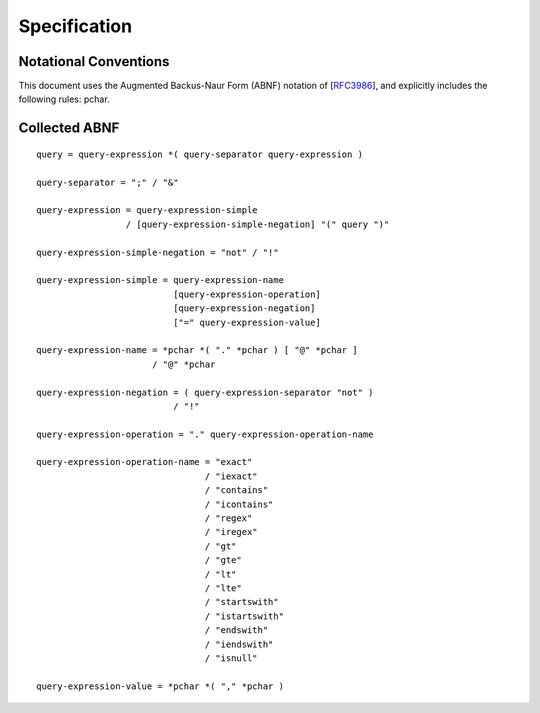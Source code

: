 Specification
*************

Notational Conventions
----------------------
This document uses the Augmented Backus-Naur Form (ABNF) notation of
[RFC3986_], and explicitly includes the following rules: pchar.


.. _RFC3986: http://tools.ietf.org/html/rfc3986#appendix-A

Collected ABNF
--------------

::

    query = query-expression *( query-separator query-expression )

    query-separator = ";" / "&"

    query-expression = query-expression-simple
                     / [query-expression-simple-negation] "(" query ")"

    query-expression-simple-negation = "not" / "!"

    query-expression-simple = query-expression-name
                              [query-expression-operation]
                              [query-expression-negation]
                              ["=" query-expression-value]

    query-expression-name = *pchar *( "." *pchar ) [ "@" *pchar ]
                          / "@" *pchar

    query-expression-negation = ( query-expression-separator "not" )
                              / "!"

    query-expression-operation = "." query-expression-operation-name

    query-expression-operation-name = "exact"
                                    / "iexact"
                                    / "contains"
                                    / "icontains"
                                    / "regex"
                                    / "iregex"
                                    / "gt"
                                    / "gte"
                                    / "lt"
                                    / "lte"
                                    / "startswith"
                                    / "istartswith"
                                    / "endswith"
                                    / "iendswith"
                                    / "isnull"

    query-expression-value = *pchar *( "," *pchar )
